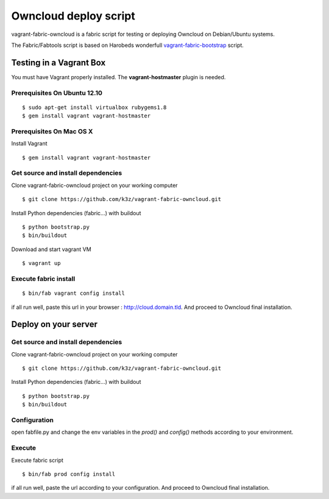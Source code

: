 ======================
Owncloud deploy script
======================


vagrant-fabric-owncloud is a fabric script for testing or deploying Owncloud on Debian/Ubuntu systems.

The Fabric/Fabtools script is based on Harobeds wonderfull `vagrant-fabric-bootstrap <http://harobed.github.com/vagrant-fabric-bootstrap/>`_ script.


Testing in a Vagrant Box
------------------------

You must have Vagrant properly installed. The **vagrant-hostmaster** plugin is needed.

Prerequisites On Ubuntu 12.10
^^^^^^^^^^^^^^^^^^^^^^^^^^^^^

::

    $ sudo apt-get install virtualbox rubygems1.8
    $ gem install vagrant vagrant-hostmaster


Prerequisites On Mac OS X
^^^^^^^^^^^^^^^^^^^^^^^^^

Install Vagrant ::

$ gem install vagrant vagrant-hostmaster


Get source and install dependencies
^^^^^^^^^^^^^^^^^^^^^^^^^^^^^^^^^^^

Clone vagrant-fabric-owncloud project on your working computer ::

    $ git clone https://github.com/k3z/vagrant-fabric-owncloud.git


Install Python dependencies (fabric…) with buildout ::

    $ python bootstrap.py
    $ bin/buildout


Download and start vagrant VM ::

$ vagrant up

Execute fabric install
^^^^^^^^^^^^^^^^^^^^^^

::

    $ bin/fab vagrant config install

if all run well, paste this url in your browser : http://cloud.domain.tld.
And proceed to Owncloud final installation.



Deploy on your server
---------------------

Get source and install dependencies
^^^^^^^^^^^^^^^^^^^^^^^^^^^^^^^^^^^

Clone vagrant-fabric-owncloud project on your working computer ::

    $ git clone https://github.com/k3z/vagrant-fabric-owncloud.git


Install Python dependencies (fabric…) with buildout ::

    $ python bootstrap.py
    $ bin/buildout


Configuration
^^^^^^^^^^^^^

open fabfile.py and change the env variables in the *prod()* and *config()* methods according to your environment.


Execute
^^^^^^^

Execute fabric script ::

    $ bin/fab prod config install

if all run well, paste the url according to your configuration. And proceed to Owncloud final installation.
